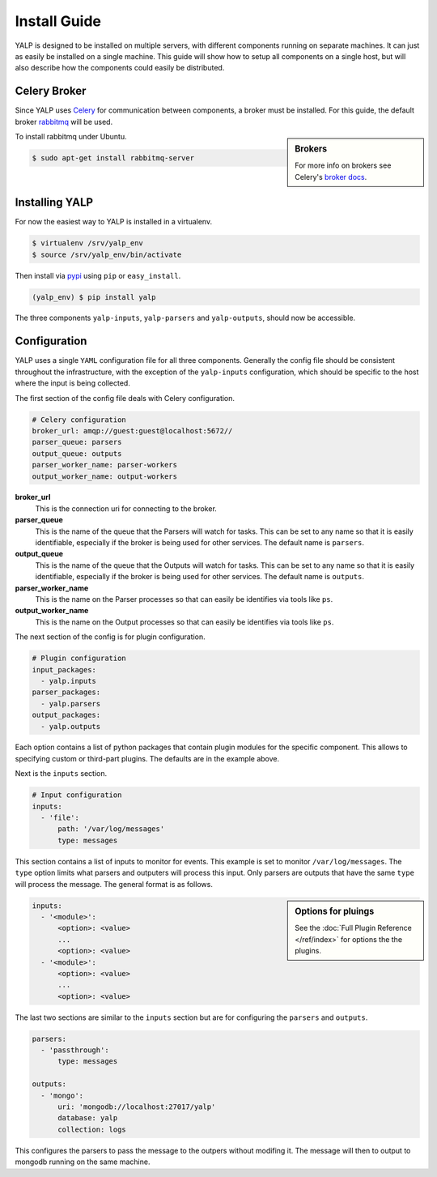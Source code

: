 Install Guide
=============

YALP is designed to be installed on multiple servers, with different
components running on separate machines. It can just as easily be installed on
a single machine. This guide will show how to setup all components on a single
host, but will also describe how the components could easily be distributed.


Celery Broker
-------------

Since YALP uses Celery_ for communication between components, a broker must be
installed. For this guide, the default broker rabbitmq_ will be used.

.. sidebar:: Brokers

    For more info on brokers see Celery's `broker docs`_.

To install rabbitmq under Ubuntu.

.. code-block:: bash

    $ sudo apt-get install rabbitmq-server


Installing YALP
---------------

For now the easiest way to YALP is installed in a virtualenv.

.. code-block:: bash

    $ virtualenv /srv/yalp_env
    $ source /srv/yalp_env/bin/activate

Then install via pypi_ using ``pip`` or ``easy_install``.

.. code-block:: bash

    (yalp_env) $ pip install yalp

The three components ``yalp-inputs``, ``yalp-parsers`` and ``yalp-outputs``,
should now be accessible.


Configuration
-------------

YALP uses a single ``YAML`` configuration file for all three components.
Generally the config file should be consistent throughout the infrastructure,
with the exception of the ``yalp-inputs`` configuration, which should be
specific to the host where the input is being collected.

The first section of the config file deals with Celery configuration.

.. code-block:: yaml

    # Celery configuration
    broker_url: amqp://guest:guest@localhost:5672//
    parser_queue: parsers
    output_queue: outputs
    parser_worker_name: parser-workers
    output_worker_name: output-workers

**broker_url**
    This is the connection uri for connecting to the broker.

**parser_queue**
    This is the name of the queue that the Parsers will watch for tasks. This
    can be set to any name so that it is easily identifiable, especially if
    the broker is being used for other services. The default name is
    ``parsers``.

**output_queue**
    This is the name of the queue that the Outputs will watch for tasks. This
    can be set to any name so that it is easily identifiable, especially if
    the broker is being used for other services. The default name is
    ``outputs``.

**parser_worker_name**
    This is the name on the Parser processes so that can easily be identifies
    via tools like ``ps``.

**output_worker_name**
    This is the name on the Output processes so that can easily be identifies
    via tools like ``ps``.


The next section of the config is for plugin configuration.

.. code-block:: yaml

    # Plugin configuration
    input_packages:
      - yalp.inputs
    parser_packages:
      - yalp.parsers
    output_packages:
      - yalp.outputs

Each option contains a list of python packages that contain plugin modules for
the specific component. This allows to specifying custom or third-part plugins.
The defaults are in the example above.


Next is the ``inputs`` section.

.. code-block:: yaml

    # Input configuration
    inputs:
      - 'file':
          path: '/var/log/messages'
          type: messages

This section contains a list of inputs to monitor for events. This example is
set to monitor ``/var/log/messages``. The ``type`` option limits what parsers
and outputers will process this input. Only parsers are outputs that have the
same ``type`` will process the message. The general format is as follows.

.. sidebar:: Options for pluings

    See the :doc:`Full Plugin Reference </ref/index>` for options the the
    plugins.

.. code-block:: yaml

    inputs:
      - '<module>':
          <option>: <value>
          ...
          <option>: <value>
      - '<module>':
          <option>: <value>
          ...
          <option>: <value>


The last two sections are similar to the ``inputs`` section but are for
configuring the ``parsers`` and ``outputs``.

.. code-block:: yaml

    parsers:
      - 'passthrough':
          type: messages

    outputs:
      - 'mongo':
          uri: 'mongodb://localhost:27017/yalp'
          database: yalp
          collection: logs


This configures the parsers to pass the message to the outpers without modifing
it. The message will then to output to mongodb running on the same machine.


.. _pypi: https://pypi.python.org/pypi
.. _Celery: http://www.celeryproject.org/
.. _rabbitmq: http://www.rabbitmq.com/
.. _broker docs: http://celery.readthedocs.org/en/latest/getting-started/brokers/

